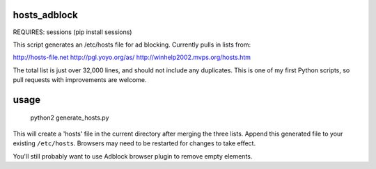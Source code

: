 hosts_adblock
-------------

REQUIRES: sessions (pip install sessions)

This script generates an /etc/hosts file for ad blocking. Currently
pulls in lists from:

http://hosts-file.net
http://pgl.yoyo.org/as/
http://winhelp2002.mvps.org/hosts.htm

The total list is just over 32,000 lines, and should not include any
duplicates. This is one of my first Python scripts, so pull requests
with improvements are welcome.

usage
-----

  python2 generate_hosts.py

This will create a 'hosts' file in the current directory after merging
the three lists. Append this generated file to your existing ``/etc/hosts``.
Browsers may need to be restarted for changes to take effect.

You'll still probably want to use Adblock browser plugin to remove empty
elements.
